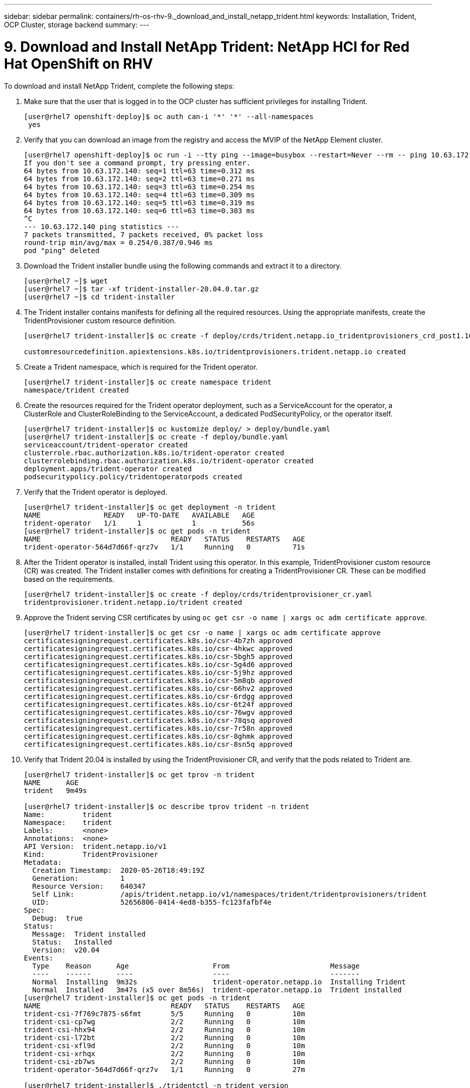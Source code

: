 ---
sidebar: sidebar
permalink: containers/rh-os-rhv-9._download_and_install_netapp_trident.html
keywords: Installation, Trident, OCP Cluster, storage backend
summary:
---

= 9. Download and Install NetApp Trident: NetApp HCI for Red Hat OpenShift on RHV
:hardbreaks:
:nofooter:
:icons: font
:linkattrs:
:imagesdir: ./../media/

//
// This file was created with NDAC Version 0.9 (June 4, 2020)
//
// 2020-06-25 14:31:33.635258
//

[.lead]

To download and install NetApp Trident, complete the following steps:

. Make sure that the user that is logged in to the OCP cluster has sufficient privileges for installing Trident.
+

....
[user@rhel7 openshift-deploy]$ oc auth can-i '*' '*' --all-namespaces
 yes
....

. Verify that you can download an image from the registry and access the MVIP of the NetApp Element cluster.
+

....
[user@rhel7 openshift-deploy]$ oc run -i --tty ping --image=busybox --restart=Never --rm -- ping 10.63.172.140
If you don't see a command prompt, try pressing enter.
64 bytes from 10.63.172.140: seq=1 ttl=63 time=0.312 ms
64 bytes from 10.63.172.140: seq=2 ttl=63 time=0.271 ms
64 bytes from 10.63.172.140: seq=3 ttl=63 time=0.254 ms
64 bytes from 10.63.172.140: seq=4 ttl=63 time=0.309 ms
64 bytes from 10.63.172.140: seq=5 ttl=63 time=0.319 ms
64 bytes from 10.63.172.140: seq=6 ttl=63 time=0.303 ms
^C
--- 10.63.172.140 ping statistics ---
7 packets transmitted, 7 packets received, 0% packet loss
round-trip min/avg/max = 0.254/0.387/0.946 ms
pod "ping" deleted
....

. Download the Trident installer bundle using the following commands and extract it to a directory.
+

....
[user@rhel7 ~]$ wget
[user@rhel7 ~]$ tar -xf trident-installer-20.04.0.tar.gz
[user@rhel7 ~]$ cd trident-installer
....

. The Trident installer contains manifests for defining all the required resources. Using the appropriate manifests, create the TridentProvisioner custom resource definition.
+

....
[user@rhel7 trident-installer]$ oc create -f deploy/crds/trident.netapp.io_tridentprovisioners_crd_post1.16.yaml

customresourcedefinition.apiextensions.k8s.io/tridentprovisioners.trident.netapp.io created
....

. Create a Trident namespace, which is required for the Trident operator.
+

....
[user@rhel7 trident-installer]$ oc create namespace trident
namespace/trident created
....

. Create the resources required for the Trident operator deployment, such as a ServiceAccount for the operator, a ClusterRole and ClusterRoleBinding to the ServiceAccount, a dedicated PodSecurityPolicy, or the operator itself.
+

....
[user@rhel7 trident-installer]$ oc kustomize deploy/ > deploy/bundle.yaml
[user@rhel7 trident-installer]$ oc create -f deploy/bundle.yaml
serviceaccount/trident-operator created
clusterrole.rbac.authorization.k8s.io/trident-operator created
clusterrolebinding.rbac.authorization.k8s.io/trident-operator created
deployment.apps/trident-operator created
podsecuritypolicy.policy/tridentoperatorpods created
....

. Verify that the Trident operator is deployed.
+

....
[user@rhel7 trident-installer]$ oc get deployment -n trident
NAME               READY   UP-TO-DATE   AVAILABLE   AGE
trident-operator   1/1     1            1           56s
[user@rhel7 trident-installer]$ oc get pods -n trident
NAME                               READY   STATUS    RESTARTS   AGE
trident-operator-564d7d66f-qrz7v   1/1     Running   0          71s
....

. After the Trident operator is installed, install Trident using this operator. In this example, TridentProvisioner custom resource (CR) was created. The Trident installer comes with definitions for creating a TridentProvisioner CR. These can be modified based on the requirements.
+

....
[user@rhel7 trident-installer]$ oc create -f deploy/crds/tridentprovisioner_cr.yaml
tridentprovisioner.trident.netapp.io/trident created
....

. Approve the Trident serving CSR certificates by using `oc get csr -o name | xargs oc adm certificate approve`.
+

....
[user@rhel7 trident-installer]$ oc get csr -o name | xargs oc adm certificate approve
certificatesigningrequest.certificates.k8s.io/csr-4b7zh approved
certificatesigningrequest.certificates.k8s.io/csr-4hkwc approved
certificatesigningrequest.certificates.k8s.io/csr-5bgh5 approved
certificatesigningrequest.certificates.k8s.io/csr-5g4d6 approved
certificatesigningrequest.certificates.k8s.io/csr-5j9hz approved
certificatesigningrequest.certificates.k8s.io/csr-5m8qb approved
certificatesigningrequest.certificates.k8s.io/csr-66hv2 approved
certificatesigningrequest.certificates.k8s.io/csr-6rdgg approved
certificatesigningrequest.certificates.k8s.io/csr-6t24f approved
certificatesigningrequest.certificates.k8s.io/csr-76wgv approved
certificatesigningrequest.certificates.k8s.io/csr-78qsq approved
certificatesigningrequest.certificates.k8s.io/csr-7r58n approved
certificatesigningrequest.certificates.k8s.io/csr-8ghmk approved
certificatesigningrequest.certificates.k8s.io/csr-8sn5q approved
....

. Verify that Trident 20.04 is installed by using the TridentProvisioner CR, and verify that the pods related to Trident are.
+

....
[user@rhel7 trident-installer]$ oc get tprov -n trident
NAME      AGE
trident   9m49s

[user@rhel7 trident-installer]$ oc describe tprov trident -n trident
Name:         trident
Namespace:    trident
Labels:       <none>
Annotations:  <none>
API Version:  trident.netapp.io/v1
Kind:         TridentProvisioner
Metadata:
  Creation Timestamp:  2020-05-26T18:49:19Z
  Generation:          1
  Resource Version:    640347
  Self Link:           /apis/trident.netapp.io/v1/namespaces/trident/tridentprovisioners/trident
  UID:                 52656806-0414-4ed8-b355-fc123fafbf4e
Spec:
  Debug:  true
Status:
  Message:  Trident installed
  Status:   Installed
  Version:  v20.04
Events:
  Type    Reason      Age                    From                        Message
  ----    ------      ----                   ----                        -------
  Normal  Installing  9m32s                  trident-operator.netapp.io  Installing Trident
  Normal  Installed   3m47s (x5 over 8m56s)  trident-operator.netapp.io  Trident installed
[user@rhel7 trident-installer]$ oc get pods -n trident
NAME                               READY   STATUS    RESTARTS   AGE
trident-csi-7f769c7875-s6fmt       5/5     Running   0          10m
trident-csi-cp7wg                  2/2     Running   0          10m
trident-csi-hhx94                  2/2     Running   0          10m
trident-csi-l72bt                  2/2     Running   0          10m
trident-csi-xfl9d                  2/2     Running   0          10m
trident-csi-xrhqx                  2/2     Running   0          10m
trident-csi-zb7ws                  2/2     Running   0          10m
trident-operator-564d7d66f-qrz7v   1/1     Running   0          27m

[user@rhel7 trident-installer]$ ./tridentctl -n trident version
+----------------+----------------+
| SERVER VERSION | CLIENT VERSION |
+----------------+----------------+
| 20.04.0        | 20.04.0        |
+----------------+----------------+
....

. Create a storage backend that will be used by Trident to provision volumes. The storage backend specifies the Element cluster in NetApp HCI. You also can specify sample bronze, silver, and gold types with corresponding QoS specs.
+

....
[user@rhel7 trident-installer]$ vi backend.json
{
    "version": 1,
    "storageDriverName": "solidfire-san",
    "Endpoint": "https://admin: admin- password@10.63.172.140/json-rpc/8.0",
    "SVIP": "10.61.185.205:3260",
    "TenantName": "trident",
    "Types": [{"Type": "Bronze", "Qos": {"minIOPS": 1000, "maxIOPS": 2000, "burstIOPS": 4000}},
              {"Type": "Silver", "Qos": {"minIOPS": 4000, "maxIOPS": 6000, "burstIOPS": 8000}},
              {"Type": "Gold", "Qos": {"minIOPS": 6000, "maxIOPS": 8000, "burstIOPS": 10000}}]
}
[user@rhel7 trident-installer]$ ./tridentctl -n trident create backend -f backend.json
+-------------------------+----------------+--------------------------------------+--------+---------+
|          NAME           | STORAGE DRIVER |                 UUID                 | STATE  | VOLUMES |
+-------------------------+----------------+--------------------------------------+--------+---------+
| solidfire_10.61.185.205 | solidfire-san  | 40f48d99-5d2e-4f6c-89ab-8aee2be71255 | online |       0 |
+-------------------------+----------------+--------------------------------------+--------+---------+
....
+

Modify the `backend.json` to accommodate the details or requirements of your environment for the following values:

** Endpoint corresponds to the credentials and the MVIP of the NetApp HCI Element cluster.

** SVIP corresponds to the SVIP configured over the VM network in the section titled link:redhat_openshift_1._create_storage_network_vlan__netapp_hci_for_red_hat_openshift_on_rhv.html[Create Storage Network VLAN].

** Types corresponds to different QoS bands. New persistent volumes can be created with specific QoS settings by specifying the exact storage pool.

. Create a StorageClass that specifies Trident as the provisioner and the storage backend as `solidfire-san`.

....
[user@rhel7 trident-installer]$ vi storage-class-basic.yaml
apiVersion: storage.k8s.io/v1
kind: StorageClass
metadata:
  name: basic-csi
  annotations:
    storageclass.kubernetes.io/is-default-class: "true"
provisioner: csi.trident.netapp.io
parameters:
  backendType: "solidfire-san"
  provisioningType: "thin"

[user@rhel7 trident-installer]$ oc create -f storage-class-basic.yaml
storageclass.storage.k8s.io/basic created
....

[NOTE]
In this example, the StorageClass created is set as a default, however an OpenShift administrator can define multiple storage classes corresponding to different QoS requirements and other factors based upon their applications. Trident selects a storage backend that can satisfy all the criteria specified in the parameters section in the storage class definition. End users can then provision storage as needed, without administrative intervention.

link:rh-os-rhv_validation_results.html[Next: Validation Results: NetApp HCI for Red Hat OpenShift on RHV]
